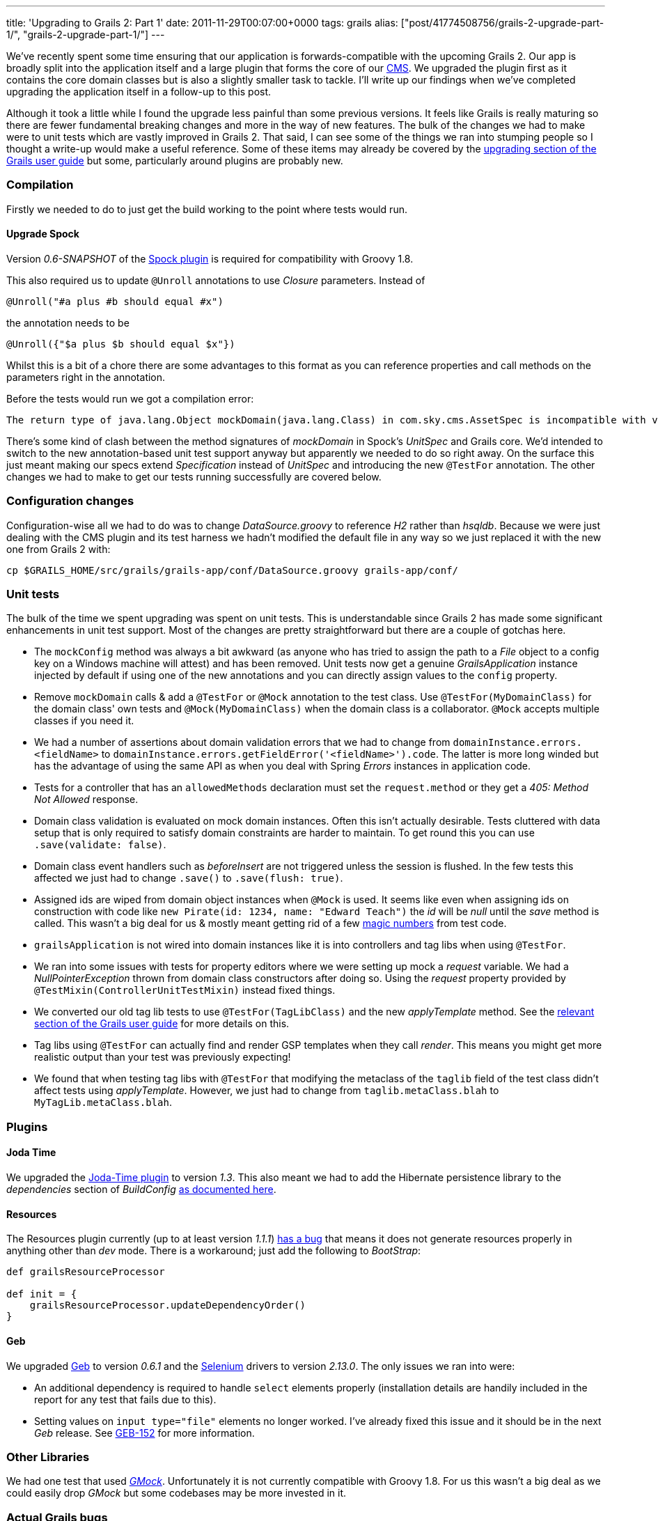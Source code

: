 ---
title: 'Upgrading to Grails 2: Part 1'
date: 2011-11-29T00:07:00+0000
tags: grails
alias: ["post/41774508756/grails-2-upgrade-part-1/", "grails-2-upgrade-part-1/"]
---

We've recently spent some time ensuring that our application is forwards-compatible with the upcoming Grails 2. Our app is broadly split into the application itself and a large plugin that forms the core of our http://en.wikipedia.org/wiki/Content_management_system[CMS]. We upgraded the plugin first as it contains the core domain classes but is also a slightly smaller task to tackle. I'll write up our findings when we've completed upgrading the application itself in a follow-up to this post.

Although it took a little while I found the upgrade less painful than some previous versions. It feels like Grails is really maturing so there are fewer fundamental breaking changes and more in the way of new features. The bulk of the changes we had to make were to unit tests which are vastly improved in Grails 2. That said, I can see some of the things we ran into stumping people so I thought a write-up would make a useful reference. Some of these items may already be covered by the http://grails.org/doc/2.0.x/guide/gettingStarted.html#upgradingFromPreviousVersionsOfGrails[upgrading section of the Grails user guide] but some, particularly around plugins are probably new.

=== Compilation

Firstly we needed to do to just get the build working to the point where tests would run.

==== Upgrade Spock

Version _0.6-SNAPSHOT_ of the http://grails.org/plugin/spock[Spock plugin] is required for compatibility with Groovy 1.8.

This also required us to update `@Unroll` annotations to use _Closure_ parameters. Instead of

[source,groovy]
-------------------------------------
@Unroll("#a plus #b should equal #x")
-------------------------------------

the annotation needs to be

[source,groovy]
---------------------------------------
@Unroll({"$a plus $b should equal $x"})
---------------------------------------

Whilst this is a bit of a chore there are some advantages to this format as you can reference properties and call methods on the parameters right in the annotation.

Before the tests would run we got a compilation error:

-------------------------------------------------------------------------------------------------------------------------------------------------------------------------------
The return type of java.lang.Object mockDomain(java.lang.Class) in com.sky.cms.AssetSpec is incompatible with void mockDomain(java.lang.Class) in grails.plugin.spock.UnitSpec`
-------------------------------------------------------------------------------------------------------------------------------------------------------------------------------

There's some kind of clash between the method signatures of _mockDomain_ in Spock's _UnitSpec_ and Grails core. We'd intended to switch to the new annotation-based unit test support anyway but apparently we needed to do so right away. On the surface this just meant making our specs extend _Specification_ instead of _UnitSpec_ and introducing the new `@TestFor` annotation. The other changes we had to make to get our tests running successfully are covered below.

=== Configuration changes

Configuration-wise all we had to do was to change _DataSource.groovy_ to reference _H2_ rather than _hsqldb_. Because we were just dealing with the CMS plugin and its test harness we hadn't modified the default file in any way so we just replaced it with the new one from Grails 2 with:

[source,bash]
-----------------------------------------------------------------------------
cp $GRAILS_HOME/src/grails/grails-app/conf/DataSource.groovy grails-app/conf/
-----------------------------------------------------------------------------

=== Unit tests

The bulk of the time we spent upgrading was spent on unit tests. This is understandable since Grails 2 has made some significant enhancements in unit test support. Most of the changes are pretty straightforward but there are a couple of gotchas here.

* The `mockConfig` method was always a bit awkward (as anyone who has tried to assign the path to a _File_ object to a config key on a Windows machine will attest) and has been removed. Unit tests now get a genuine _GrailsApplication_ instance injected by default if using one of the new annotations and you can directly assign values to the `config` property.
* Remove `mockDomain` calls & add a `@TestFor` or `@Mock` annotation to the test class. Use `@TestFor(MyDomainClass)` for the domain class' own tests and `@Mock(MyDomainClass)` when the domain class is a collaborator. `@Mock` accepts multiple classes if you need it.
* We had a number of assertions about domain validation errors that we had to change from `domainInstance.errors.<fieldName>` to `domainInstance.errors.getFieldError('<fieldName>').code`. The latter is more long winded but has the advantage of using the same API as when you deal with Spring _Errors_ instances in application code.
* Tests for a controller that has an `allowedMethods` declaration must set the `request.method` or they get a _405: Method Not Allowed_ response.
* Domain class validation is evaluated on mock domain instances. Often this isn't actually desirable. Tests cluttered with data setup that is only required to satisfy domain constraints are harder to maintain. To get round this you can use `.save(validate: false)`.
* Domain class event handlers such as _beforeInsert_ are not triggered unless the session is flushed. In the few tests this affected we just had to change `.save()` to `.save(flush: true)`.
* Assigned ids are wiped from domain object instances when `@Mock` is used. It seems like even when assigning ids on construction with code like `new Pirate(id: 1234, name: "Edward Teach")` the _id_ will be _null_ until the _save_ method is called. This wasn't a big deal for us & mostly meant getting rid of a few http://en.wikipedia.org/wiki/Magic_number_(programming)#Unnamed_numerical_constants[magic numbers] from test code.
* `grailsApplication` is not wired into domain instances like it is into controllers and tag libs when using `@TestFor`.
* We ran into some issues with tests for property editors where we were setting up mock a _request_ variable. We had a _NullPointerException_ thrown from domain class constructors after doing so. Using the _request_ property provided by `@TestMixin(ControllerUnitTestMixin)` instead fixed things.
* We converted our old tag lib tests to use `@TestFor(TagLibClass)` and the new _applyTemplate_ method. See the http://grails.org/doc/2.0.x/guide/testing.html#unitTestingTagLibraries[relevant section of the Grails user guide] for more details on this.
* Tag libs using `@TestFor` can actually find and render GSP templates when they call _render_. This means you might get more realistic output than your test was previously expecting!
* We found that when testing tag libs with `@TestFor` that modifying the metaclass of the `taglib` field of the test class didn't affect tests using _applyTemplate_. However, we just had to change from `taglib.metaClass.blah` to `MyTagLib.metaClass.blah`.

=== Plugins

==== Joda Time

We upgraded the http://gpc.github.com/grails-joda-time/[Joda-Time plugin] to version _1.3_. This also meant we had to add the Hibernate persistence library to the _dependencies_ section of _BuildConfig_ http://gpc.github.com/grails-joda-time/guide/2.%20Persistence.html[as documented here].

==== Resources

The Resources plugin currently (up to at least version _1.1.1_) http://jira.grails.org/browse/GPRESOURCES-109[has a bug] that means it does not generate resources properly in anything other than _dev_ mode. There is a workaround; just add the following to _BootStrap_:

[source,groovy]
---------------------------------------------------
def grailsResourceProcessor

def init = {
    grailsResourceProcessor.updateDependencyOrder()
}
---------------------------------------------------

==== Geb

We upgraded http://gebish.org/[Geb] to version _0.6.1_ and the http://code.google.com/p/selenium/[Selenium] drivers to version _2.13.0_. The only issues we ran into were:

* An additional dependency is required to handle `select` elements properly (installation details are handily included in the report for any test that fails due to this).
* Setting values on `input type="file"` elements no longer worked. I've already fixed this issue and it should be in the next _Geb_ release. See http://jira.codehaus.org/browse/GEB-152[GEB-152] for more information.

=== Other Libraries

We had one test that used _http://code.google.com/p/gmock/[GMock]_. Unfortunately it is not currently compatible with Groovy 1.8. For us this wasn't a big deal as we could easily drop _GMock_ but some codebases may be more invested in it.

=== Actual Grails bugs

We only found a couple of problems with Grails itself both of which I've raised on the Grails bug tracker:

* http://jira.grails.org/browse/GRAILS-8376[GRAILS-8376] Constraints on superclass associations are not inherited properly in mock domain instances. This bit us when instances of a child class of a superclass that had an association with `nullable: true` failed to save. The workaround is to simply duplicate the constraint in the child class (yes, it's ugly).
* http://jira.grails.org/browse/GRAILS-837y[GRAILS-8377] `grails test run-app` fails with `Error loading plugin manager: GebGrailsPlugin`. This is kind of an edge case. We were only trying to run the application in test mode to help figure out the problem with resource processing mentioned above.
